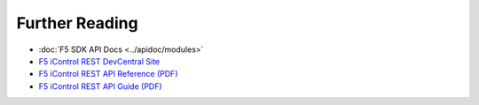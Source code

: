 Further Reading
===============

* :doc:`F5 SDK API Docs <../apidoc/modules>`

* `F5 iControl REST DevCentral Site <https://devcentral.f5.com/wiki/iControlREST.HomePage.ashx>`_

* `F5 iControl REST API Reference (PDF) <https://devcentral.f5.com/d/icontrol-rest-api-reference-version-120?download=true>`_

* `F5 iControl REST API Guide (PDF) <https://devcentral.f5.com/d/the-user-guide-for-the-icontrol-rest-interface-in-big-ip-version-1160?download=true>`_


